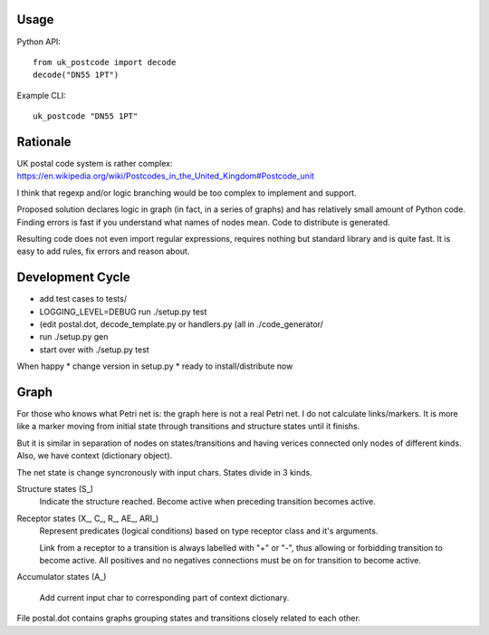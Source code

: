 Usage
=====

Python API::

    from uk_postcode import decode
    decode("DN55 1PT")


Example CLI::

    uk_postcode "DN55 1PT"


Rationale
=========

UK postal code system is rather complex: https://en.wikipedia.org/wiki/Postcodes_in_the_United_Kingdom#Postcode_unit

I think that regexp and/or logic branching would be too complex to implement and support.

Proposed solution declares logic in graph (in fact, in a series of graphs) and has relatively small amount of Python code. Finding errors is fast if you understand what names of nodes mean. Code to distribute is generated.

Resulting code does not even import regular expressions, requires nothing but standard library and is quite fast. It is easy to add rules, fix errors and reason about.


Development Cycle
=================

* add test cases to tests/
* LOGGING_LEVEL=DEBUG run ./setup.py test
* (edit postal.dot, decode_template.py or handlers.py (all in ./code_generator/
* run ./setup.py gen
* start over with ./setup.py test

When happy
* change version in setup.py
* ready to install/distribute now


Graph
=====

For those who knows what Petri net is: the graph here is not a real Petri net. I do not calculate links/markers. It is more like a marker moving from initial state through transitions and structure states until it finishs.

But it is similar in separation of nodes on states/transitions and having verices connected only nodes of different kinds. Also, we have context (dictionary object).

The net state is change syncronously with input chars. States divide in 3 kinds.

Structure states (S_)
    Indicate the structure reached.
    Become active when preceding transition becomes active.

Receptor states (X_, C_, R_, AE_, ARI_)
    Represent predicates (logical conditions) based on type receptor class and it's arguments.

    Link from a receptor to a transition is always labelled with "+" or "-", thus allowing or forbidding transition to become active. All positives and no negatives connections must be on for transition to become active.

Accumulator states (A_)

    Add current input char to corresponding part of context dictionary.

File postal.dot contains graphs grouping states and transitions closely related to each other.
